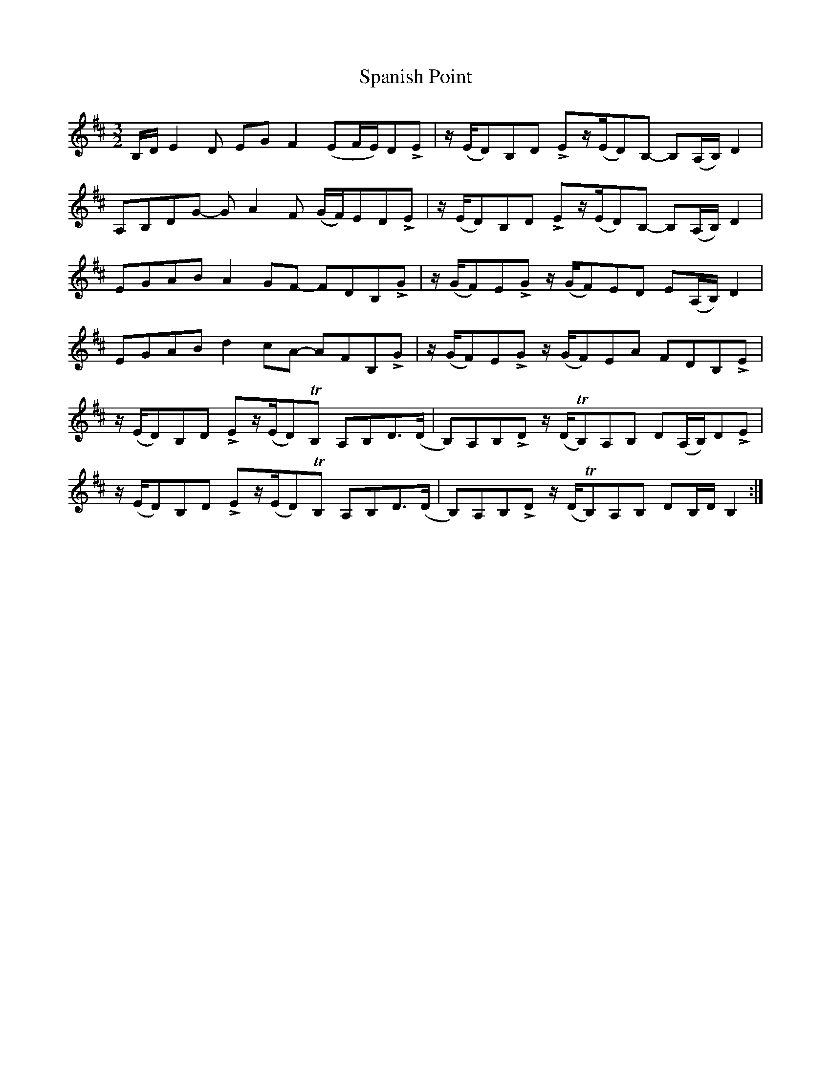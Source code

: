X: 37959
T: Spanish Point
R: three-two
M: 3/2
K: Edorian
B,/D/E2D EGF2(EF/E/)DLE|z/(E/D)B,D LEz/(E/D)B,- B,(A,/B,/)D2|
A,B,DG- GA2F (G/F/)EDLE|z/(E/D)B,D LEz/(E/D)B,- B,(A,/B,/)D2|
EGAB A2GF- FDB,LG|z/(G/F)ELG z/(G/F)ED E(A,/B,/)D2|
EGAB d2cA- AFB,LG|z/(G/F)ELG z/(G/F)EA FDB,LE|
z/(E/D)B,D LEz/(E/D)TB, A,B,D>(D|B,)A,B,LD z/(D/TB,)A,B, D(A,/B,/)DLE|
z/(E/D)B,D LEz/(E/D)TB, A,B,D>(D|B,)A,B,LD z/(D/TB,)A,B, DB,/D/B,2:|

